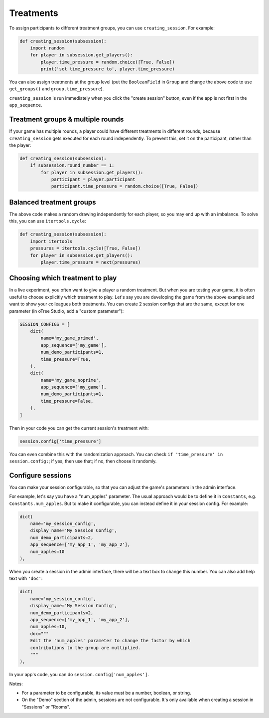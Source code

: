 .. _treatments:
.. _creating_session:

Treatments
==========

To assign participants to different treatment groups, you
can use ``creating_session``. For example:

.. code-block:: python

    def creating_session(subsession):
        import random
        for player in subsession.get_players():
            player.time_pressure = random.choice([True, False])
            print('set time_pressure to', player.time_pressure)

You can also assign treatments at the group level (put the ``BooleanField``
in ``Group`` and change the above code to use ``get_groups()`` and ``group.time_pressure``).

``creating_session`` is run immediately when you click the "create session" button,
even if the app is not first in the ``app_sequence``.

Treatment groups & multiple rounds
----------------------------------

If your game has multiple rounds, a player could have different treatments in different rounds,
because ``creating_session`` gets executed for each round independently.
To prevent this, set it on the participant, rather than the player:

.. code-block:: python

    def creating_session(subsession):
        if subsession.round_number == 1:
            for player in subsession.get_players():
                participant = player.participant
                participant.time_pressure = random.choice([True, False])

Balanced treatment groups
-------------------------

The above code makes a random drawing independently for each player,
so you may end up with an imbalance.
To solve this, you can use ``itertools.cycle``:

.. code-block:: python

    def creating_session(subsession):
        import itertools
        pressures = itertools.cycle([True, False])
        for player in subsession.get_players():
            player.time_pressure = next(pressures)


.. _session_config_treatments:

Choosing which treatment to play
--------------------------------

In a live experiment, you often want to give a player a random treatment.
But when you are testing your game, it is often useful to choose explicitly which treatment to play.
Let's say you are developing the game from the above example and want to show your
colleagues both treatments. You can create 2 session
configs that are the same,
except for one parameter (in oTree Studio, add a "custom parameter"):

.. code-block:: python

    SESSION_CONFIGS = [
        dict(
            name='my_game_primed',
            app_sequence=['my_game'],
            num_demo_participants=1,
            time_pressure=True,
        ),
        dict(
            name='my_game_noprime',
            app_sequence=['my_game'],
            num_demo_participants=1,
            time_pressure=False,
        ),
    ]

Then in your code you can get the current session's treatment with:

.. code-block:: python

    session.config['time_pressure']

You can even combine this with the randomization approach. You can check
``if 'time_pressure' in session.config:``; if yes, then use that; if no,
then choose it randomly.

.. _edit_config:

Configure sessions
------------------

You can make your session configurable,
so that you can adjust the game's parameters in the admin interface.

.. image:: _static/admin/edit-config.png
    :align: center

For example, let's say you have a "num_apples" parameter.
The usual approach would be to define it in ``Constants``,
e.g. ``Constants.num_apples``.
But to make it configurable, you can instead define it in your session config.
For example:

.. code-block:: python

    dict(
        name='my_session_config',
        display_name='My Session Config',
        num_demo_participants=2,
        app_sequence=['my_app_1', 'my_app_2'],
        num_apples=10
    ),

When you create a session in the admin interface, there will be a text box to change this number.
You can also add help text with ``'doc'``:

.. code-block:: python

    dict(
        name='my_session_config',
        display_name='My Session Config',
        num_demo_participants=2,
        app_sequence=['my_app_1', 'my_app_2'],
        num_apples=10,
        doc="""
        Edit the 'num_apples' parameter to change the factor by which
        contributions to the group are multiplied.
        """
    ),

In your app's code, you can do ``session.config['num_apples']``.

Notes:

-   For a parameter to be configurable, its value must be a number, boolean, or string.
-   On the "Demo" section of the admin, sessions are not configurable.
    It's only available when creating a session in "Sessions" or "Rooms".

